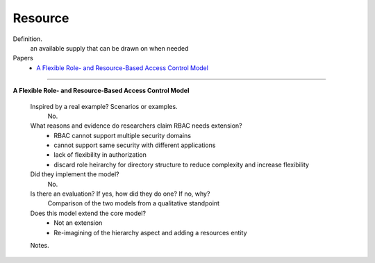 **********
 Resource
**********

Definition.
    an available supply that can be drawn on when needed

Papers
    * `A Flexible Role- and Resource-Based Access Control Model <http://ieeexplore.ieee.org/xpls/abs_all.jsp?arnumber=4609645>`_

----------------------------------------------------

**A Flexible Role- and Resource-Based Access Control Model**

    Inspired by a real example? Scenarios or examples.
        No.

    What reasons and evidence do researchers claim RBAC needs extension?
        - RBAC cannot support multiple security domains
        - cannot support same security with different applications
        - lack of flexibility in authorization
        - discard role heirarchy for directory structure to reduce complexity and increase flexibility

    Did they implement the model?
        No.

    Is there an evaluation? If yes, how did they do one? If no, why?
        Comparison of the two models from a qualitative standpoint

    Does this model extend the core model?
        - Not an extension
        - Re-imagining of the hierarchy aspect and adding a resources entity

    Notes.
